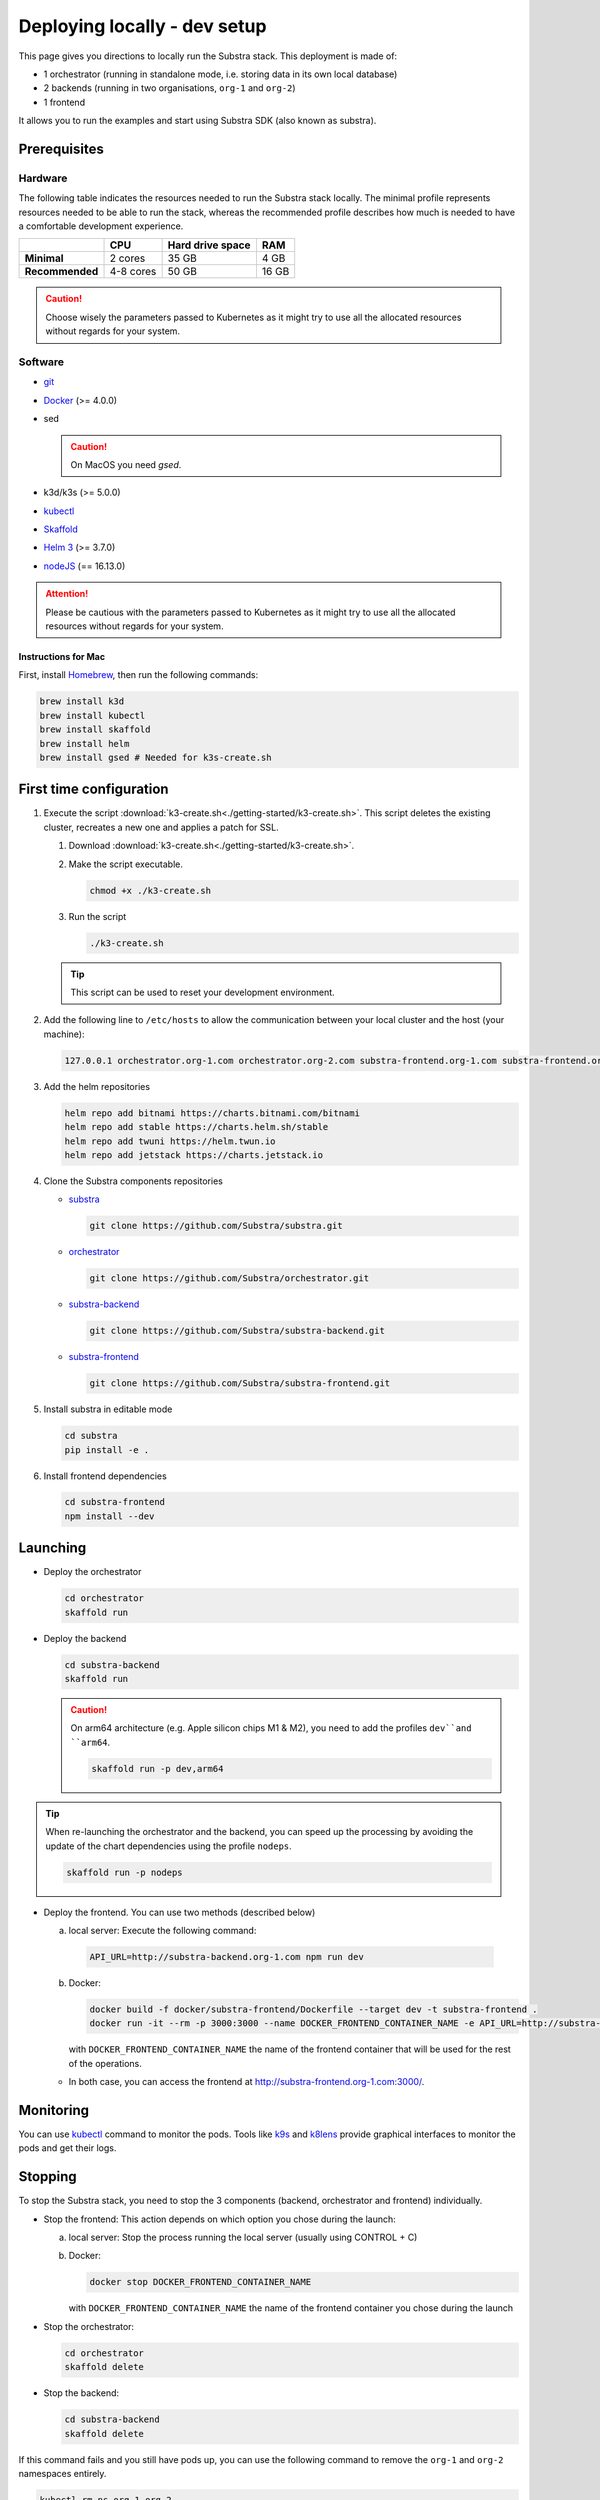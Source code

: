 *****************************
Deploying locally - dev setup
*****************************


This page gives you directions to locally run the Substra stack. This deployment is made of:

* 1 orchestrator (running in standalone mode, i.e. storing data in its own local database)
* 2 backends (running in two organisations, ``org-1`` and ``org-2``)
* 1 frontend

It allows you to run the examples and start using Substra SDK (also known as substra).

Prerequisites
=============

Hardware
--------

The following table indicates the resources needed to run the Substra stack locally. The minimal profile represents resources needed to be able to run the stack, whereas the recommended profile describes how much is needed to have a comfortable development experience.

.. list-table::
   :header-rows: 1
   :stub-columns: 1

   * -
     - CPU
     - Hard drive space
     - RAM
   * - Minimal
     - 2 cores
     - 35 GB
     - 4 GB
   * - Recommended
     - 4-8 cores
     - 50 GB
     - 16 GB

.. caution::
   Choose wisely the parameters passed to Kubernetes as it might try to use all the allocated resources without regards for your system.

Software
--------

* `git <https://git-scm.com/downloads>`_
* `Docker <https://docs.docker.com/>`_ (>= 4.0.0)
*  sed

   .. caution::
      On MacOS you need `gsed`.

* k3d/k3s (>= 5.0.0)
* `kubectl <https://kubernetes.io/>`_
* `Skaffold <https://skaffold.dev/>`_
* `Helm 3 <https://helm.sh/>`_ (>= 3.7.0)
*  `nodeJS <https://nodejs.org/>`_ (== 16.13.0)

.. attention::
   Please be cautious with the parameters passed to Kubernetes as it might try to use all the allocated resources without regards for your system.

Instructions for Mac
^^^^^^^^^^^^^^^^^^^^

First, install `Homebrew <https://brew.sh/>`_, then run the following commands:

.. code-block:: bash

   brew install k3d
   brew install kubectl
   brew install skaffold
   brew install helm
   brew install gsed # Needed for k3s-create.sh


First time configuration
========================

1. Execute the script :download:`k3-create.sh<./getting-started/k3-create.sh>`. This script deletes the existing cluster, recreates a new one and applies a patch for SSL.

   1. Download :download:`k3-create.sh<./getting-started/k3-create.sh>`.
   2. Make the script executable.

      .. code-block:: bash

         chmod +x ./k3-create.sh

   3. Run the script

      .. code-block:: bash

         ./k3-create.sh

   .. tip::
      This script can be used to reset your development environment.

2. Add the following line to ``/etc/hosts`` to allow the communication between your local cluster and the host (your machine):

   .. code-block:: text

      127.0.0.1 orchestrator.org-1.com orchestrator.org-2.com substra-frontend.org-1.com substra-frontend.org-2.com substra-backend.org-1.com substra-backend.org-2.com

3. Add the helm repositories

   .. code-block:: bash

      helm repo add bitnami https://charts.bitnami.com/bitnami
      helm repo add stable https://charts.helm.sh/stable
      helm repo add twuni https://helm.twun.io
      helm repo add jetstack https://charts.jetstack.io

4. Clone the Substra components repositories

   * `substra <https://github.com/substra/substra>`_

     .. code-block:: bash

      git clone https://github.com/Substra/substra.git

   * `orchestrator <https://github.com/substra/orchestrator>`_

     .. code-block:: bash

      git clone https://github.com/Substra/orchestrator.git

   * `substra-backend <https://github.com/substra/substra-backend>`_

     .. code-block:: bash

      git clone https://github.com/Substra/substra-backend.git

   * `substra-frontend <https://github.com/substra/substra-frontend>`_

     .. code-block:: bash

      git clone https://github.com/Substra/substra-frontend.git


5. Install substra in editable mode

   .. code-block:: bash

      cd substra
      pip install -e .

6. Install frontend dependencies

   .. code-block:: bash

      cd substra-frontend
      npm install --dev

Launching
=========

* Deploy the orchestrator

  .. code-block:: bash

   cd orchestrator
   skaffold run

.. _Deploy the backend:

* Deploy the backend

  .. code-block:: bash

   cd substra-backend
   skaffold run

  .. caution::
     On arm64 architecture (e.g. Apple silicon chips M1 & M2), you need to add the profiles ``dev``and ``arm64``.

     .. code-block:: bash

      skaffold run -p dev,arm64

.. tip::
   When re-launching the orchestrator and the backend, you can speed up the processing by avoiding the update of the chart dependencies using the profile ``nodeps``.

   .. code-block:: bash

      skaffold run -p nodeps

* Deploy the frontend. You can use two methods (described below)

  a. local server: Execute the following command:

    .. code-block:: bash

      API_URL=http://substra-backend.org-1.com npm run dev

  b. Docker:

     .. code-block:: bash

      docker build -f docker/substra-frontend/Dockerfile --target dev -t substra-frontend .
      docker run -it --rm -p 3000:3000 --name DOCKER_FRONTEND_CONTAINER_NAME -e API_URL=http://substra-backend.org-1.com -v ${PWD}/src:/workspace/src substra-frontend

     | with ``DOCKER_FRONTEND_CONTAINER_NAME`` the name of the frontend container that will be used for the rest of the operations.

  * In both case, you can access the frontend at http://substra-frontend.org-1.com:3000/.

Monitoring
==========

You can use kubectl_ command to monitor the pods. Tools like `k9s <https://github.com/derailed/k9s>`_ and `k8lens <https://k8slens.dev/>`_ provide graphical interfaces to monitor the pods and get their logs.

Stopping
========

To stop the Substra stack, you need to stop the 3 components (backend, orchestrator and frontend) individually.

* Stop the frontend: This action depends on which option you chose during the launch:

  a. local server: Stop the process running the local server (usually using CONTROL + C)
  b. Docker:

     .. code-block:: bash

      docker stop DOCKER_FRONTEND_CONTAINER_NAME

     | with ``DOCKER_FRONTEND_CONTAINER_NAME`` the name of the frontend container you chose during the launch
* Stop the orchestrator:

  .. code-block:: bash

   cd orchestrator
   skaffold delete

* Stop the backend:

  .. code-block:: bash

   cd substra-backend
   skaffold delete

If this command fails and you still have pods up, you can use the following command to remove the ``org-1`` and ``org-2`` namespaces entirely.

.. code-block:: bash

   kubectl rm ns org-1 org-2

Next steps
==========

Now you are ready to go, you are ready to run either the :doc:`/auto_examples/index` or the :doc:`Substrafl (low-level library) examples </substrafl_doc/examples/index>` (low-level library).

If you are interested in more deployment options or more customised set-up, you can have a look at :doc:`/operations/deploy` or at the documentation included in the repo of substra_, substra-backend_, orchestrator_ or substra-frontend_.

Troubleshooting
===============

.. note::
   Before going further in this section, you should check the following points:
    * Check the version of Skaffold, Helm and Docker. For example, Skaffold is released very often and sometime it introduces bugs, creating unexpected errors.
    * Check the version of the different Substra components:

      * if you are using a release you can use :ref:`the compatibility table <additional/release:Compatibility table>`.
      * if you are using the latest commit from the ``main`` git branch, check that you are up-to-date and see if there were any open issue in the repositories or any bugfixes in the latest commits.

   You can also go through :doc:`the instructions one more time </operations/getting-started>`, maybe they changed since you last saw them.

Troubleshooting prerequisites
-----------------------------

This section summarize errors happening when you are not meeting the hardware requirements. Please check if `you match these <#hardware>`__ first.

.. note::
   The instructions are targeted to some specific platforms (Docker for Windows in certain cases and Docker for Mac), where you can set the resources allowed to Docker in the configuration panel (information available `here for Mac <https://docs.docker.com/desktop/settings/mac/>`__ and `here for Windows <https://docs.docker.com/desktop/settings/windows/>`__).

* .. code-block:: pycon

   <ERROR:substra.sdk.backends.remote.rest_client:Requests error status 502: <html>
   <head><title>502 Bad Gateway</title></head>
   <body>
   <center><h1>502 Bad Gateway</h1></center>
   <hr><center>nginx</center>
   </body>
   </html>

   WARNING:root:Function _request failed: retrying in 1s>

   You may have to increase the number of CPU available in the settings panel.

* .. code-block:: go

   Unable to connect to the server: net/http: request canceled (Client.Timeout exceeded while awaiting headers)

  .. code-block:: go

   Unable to connect to the server: net/http: TLS handshake timeout

  You may have to increase the RAM available in the settings panel.

* If you've got a task with ``FAILED`` status and the logs in the worker are of this form:

  .. code-block:: py3

   substrapp.exceptions.PodReadinessTimeoutError: Pod substra.ai/pod-name=substra-***-compute-*** failed to reach the \"Running\" phase after 300 seconds."

  Your Docker disk image might be full, increase it or clean it with ``docker system prune -a``

Troubleshooting deployment
--------------------------

Skaffold version 1.31.0
^^^^^^^^^^^^^^^^^^^^^^^

Status check is broken in version 1.31.0 and kubectl secret manifests are not applied until helm deploy is done, but helm deploy depends on kubectl secret manifests.
It has been fixed in `Skaffold 1.32.0 (PR #6574) <https://github.com/GoogleContainerTools/skaffold/releases/tag/v1.32.0>`__.

The solution for the version 1.31.0 is to add ``--status-check=false`` when running Skaffold:

.. code-block:: bash

   skaffold dev/run/deploy --status-check=false

Failed calling webhook ``validate.nginx.ingress.kubernetes.io``
^^^^^^^^^^^^^^^^^^^^^^^^^^^^^^^^^^^^^^^^^^^^^^^^^^^^^^^^^^^^^^^

If you encounter the following error message when deploying the backend(s):


.. code-block:: bash

   Error: UPGRADE FAILED: failed to create resource: Internal error occurred: failed calling webhook "validate.nginx.ingress.kubernetes.io": an error on the server ("") has prevented the request from succeeding
   failed to deploy: install: exit status 1

As a workaround, you can delete the failing webhook by launching the following command:

.. code-block:: bash

   kubectl delete Validatingwebhookconfigurations ingress-nginx-admission

You should now be able to :ref:`deploy the backend(s) again<Deploy the backend>`.

Other errors during backend deployment
^^^^^^^^^^^^^^^^^^^^^^^^^^^^^^^^^^^^^^

If you encounter one of the following errors while deploying the backend:

.. code-block:: bash

   Error: UPGRADE FAILED: cannot patch "orchestrator-org-1-server" with kind Certificate: Internal error occurred: failed calling webhook "webhook.cert-manager.io": Post "https://cert-manager-webhook.cert-manager.svc:443/mutate?timeout=10s": dial tcp <ip>:443: connect: connection refused
   deploying "orchestrator-org-1": install: exit status 1

.. code-block:: bash

   Error from server (InternalError): error when creating "STDIN": Internal error occurred: failed calling webhook "webhook.cert-manager.io": Post "https://cert-manager-webhook.cert-manager.svc:443/mutate?timeout=10s": x509: certificate signed by unknown authority

Check that the orchestrator is deployed and relaunch the command ``skaffold run``.

Troubleshooting monitoring
--------------------------

k9s limits on log lines
^^^^^^^^^^^^^^^^^^^^^^^

By default, k9s limits the log to the last 200 lines. To increase this value, set ``logger.tail`` and ``logger.buffer`` to the desired number (e.g. 5000) in the `k9s config file <https://github.com/derailed/k9s#k9s-configuration>`_.
